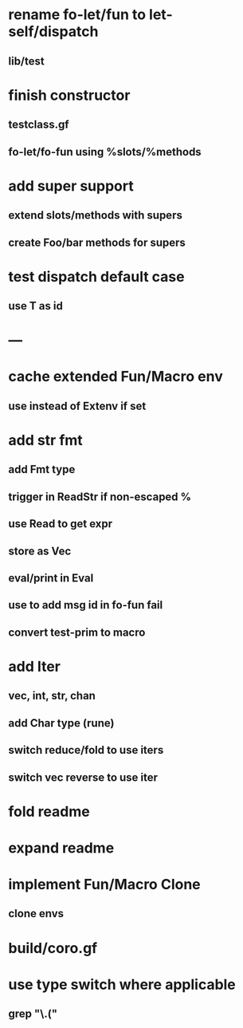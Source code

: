 * rename fo-let/fun to let-self/dispatch
** lib/test
* finish constructor
** testclass.gf
** fo-let/fo-fun using %slots/%methods
* add super support
** extend slots/methods with supers
** create Foo/bar methods for supers
* test dispatch default case
** use T as id
* ---
* cache extended Fun/Macro env
** use instead of Extenv if set
* add str fmt
** add Fmt type
** trigger in ReadStr if non-escaped %
** use Read to get expr
** store as Vec
** eval/print in Eval
** use to add msg id in fo-fun fail
** convert test-prim to macro
* add Iter
** vec, int, str, chan
** add Char type (rune)
** switch reduce/fold to use iters
** switch vec reverse to use iter

* fold readme
* expand readme
* implement Fun/Macro Clone
** clone envs
* build/coro.gf
* use type switch where applicable
** grep "\.("
